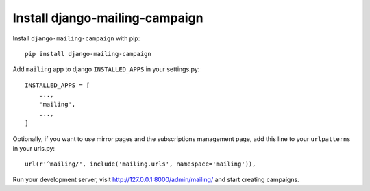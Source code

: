 Install django-mailing-campaign
===============================

Install ``django-mailing-campaign`` with pip::

    pip install django-mailing-campaign


Add ``mailing`` app to django ``INSTALLED_APPS`` in your settings.py::

    INSTALLED_APPS = [
        ...,
        'mailing',
        ...,
    ]


Optionally, if you want to use mirror pages and the subscriptions management
page, add this line to your ``urlpatterns`` in your urls.py::

    url(r'^mailing/', include('mailing.urls', namespace='mailing')),


Run your development server, visit http://127.0.0.1:8000/admin/mailing/ and
start creating campaigns.
